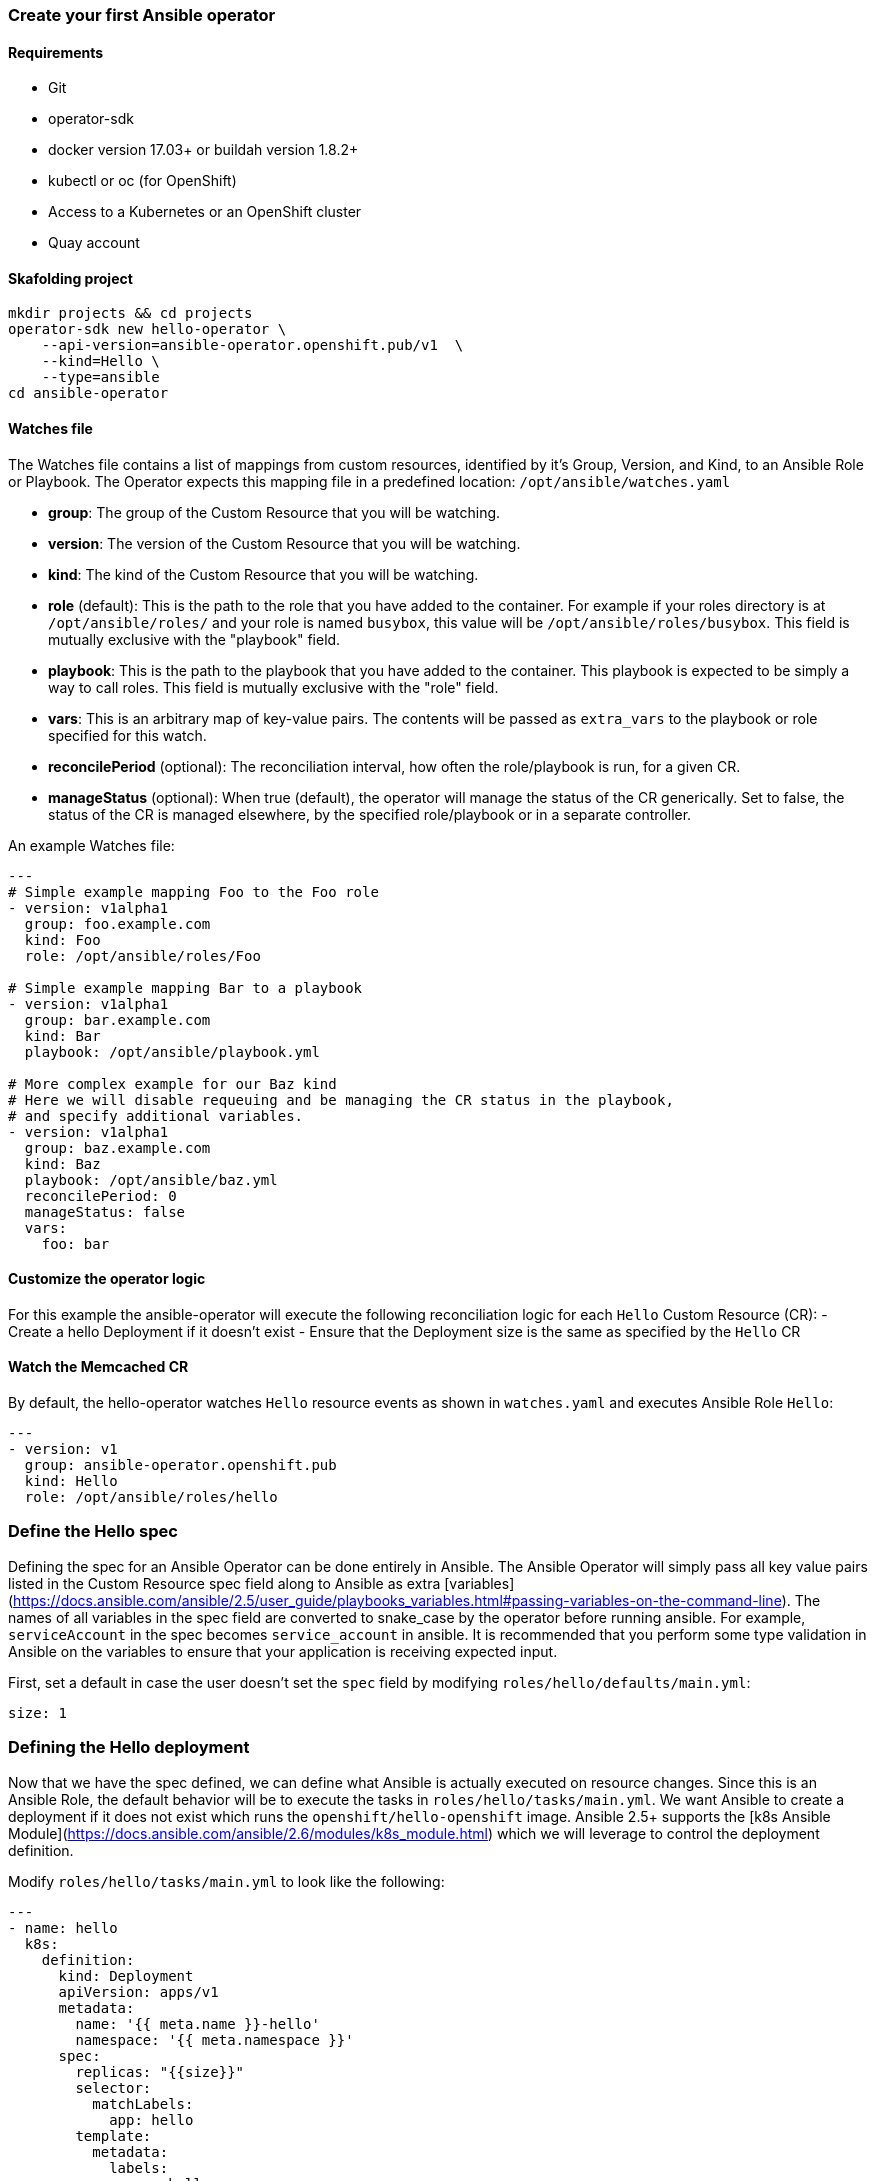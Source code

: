 ### Create your first Ansible operator

#### Requirements

* Git
* operator-sdk 
* docker version 17.03+ or buildah version 1.8.2+
* kubectl or oc (for OpenShift)
* Access to a Kubernetes or an OpenShift cluster
* Quay account

#### Skafolding project

```
mkdir projects && cd projects
operator-sdk new hello-operator \
    --api-version=ansible-operator.openshift.pub/v1  \
    --kind=Hello \
    --type=ansible
cd ansible-operator
```


#### Watches file

The Watches file contains a list of mappings from custom resources, identified
by it's Group, Version, and Kind, to an Ansible Role or Playbook. The Operator
expects this mapping file in a predefined location: `/opt/ansible/watches.yaml`

* **group**:  The group of the Custom Resource that you will be watching.
* **version**:  The version of the Custom Resource that you will be watching.
* **kind**:  The kind of the Custom Resource that you will be watching.
* **role** (default):  This is the path to the role that you have added to the
  container.  For example if your roles directory is at `/opt/ansible/roles/`
  and your role is named `busybox`, this value will be
  `/opt/ansible/roles/busybox`. This field is mutually exclusive with the
  "playbook" field.
* **playbook**:  This is the path to the playbook that you have added to the
  container. This playbook is expected to be simply a way to call roles. This
  field is mutually exclusive with the "role" field.
* **vars**: This is an arbitrary map of key-value pairs. The contents will be
  passed as `extra_vars` to the playbook or role specified for this watch.
* **reconcilePeriod** (optional): The reconciliation interval, how often the
  role/playbook is run, for a given CR.
* **manageStatus** (optional): When true (default), the operator will manage
  the status of the CR generically. Set to false, the status of the CR is
  managed elsewhere, by the specified role/playbook or in a separate controller.

An example Watches file:

```
---
# Simple example mapping Foo to the Foo role
- version: v1alpha1
  group: foo.example.com
  kind: Foo
  role: /opt/ansible/roles/Foo

# Simple example mapping Bar to a playbook
- version: v1alpha1
  group: bar.example.com
  kind: Bar
  playbook: /opt/ansible/playbook.yml

# More complex example for our Baz kind
# Here we will disable requeuing and be managing the CR status in the playbook,
# and specify additional variables.
- version: v1alpha1
  group: baz.example.com
  kind: Baz
  playbook: /opt/ansible/baz.yml
  reconcilePeriod: 0
  manageStatus: false
  vars:
    foo: bar
```

#### Customize the operator logic

For this example the ansible-operator will execute the following
reconciliation logic for each `Hello` Custom Resource (CR):
- Create a hello Deployment if it doesn't exist
- Ensure that the Deployment size is the same as specified by the `Hello` CR

#### Watch the Memcached CR

By default, the hello-operator watches `Hello` resource events as shown in `watches.yaml` and executes Ansible Role `Hello`:

```
---
- version: v1
  group: ansible-operator.openshift.pub
  kind: Hello
  role: /opt/ansible/roles/hello
```

### Define the Hello spec

Defining the spec for an Ansible Operator can be done entirely in Ansible. The
Ansible Operator will simply pass all key value pairs listed in the Custom
Resource spec field along to Ansible as extra
[variables](https://docs.ansible.com/ansible/2.5/user_guide/playbooks_variables.html#passing-variables-on-the-command-line).
The names of all variables in the spec field are converted to snake_case
by the operator before running ansible. For example, `serviceAccount` in
the spec becomes `service_account` in ansible.
It is recommended that you perform some type validation in Ansible on the
variables to ensure that your application is receiving expected input.

First, set a default in case the user doesn't set the `spec` field by modifying
`roles/hello/defaults/main.yml`:

```
size: 1
```

### Defining the Hello deployment

Now that we have the spec defined, we can define what Ansible is actually
executed on resource changes. Since this is an Ansible Role, the default
behavior will be to execute the tasks in `roles/hello/tasks/main.yml`. We
want Ansible to create a deployment if it does not exist which runs the
`openshift/hello-openshift` image. Ansible 2.5+ supports the [k8s Ansible
Module](https://docs.ansible.com/ansible/2.6/modules/k8s_module.html) which we
will leverage to control the deployment definition.

Modify `roles/hello/tasks/main.yml` to look like the following:

```
---
- name: hello
  k8s:
    definition:
      kind: Deployment
      apiVersion: apps/v1
      metadata:
        name: '{{ meta.name }}-hello'
        namespace: '{{ meta.namespace }}'
      spec:
        replicas: "{{size}}"
        selector:
          matchLabels:
            app: hello
        template:
          metadata:
            labels:
              app: hello
          spec:
            containers:
            - name: hello
              image: "openshift/hello-openshift"

```

It is important to note that we used the `size` variable to control how many
replicas of the Memcached deployment we want. We set the default to `1`, but
any user can create a Custom Resource that overwrites the default.

### Build and run the operator

First go to your own project.

----
oc project <myuser-namespace>
----

Before running the operator, Kubernetes needs to know about the new custom
resource definition the operator will be watching.

Deploy the CRD:

```
$ oc create -f deploy/crds/ansible-operator.openshift.pub_hellos_crd.yaml
```

#### Run the operator inside the cluster

NOTE: Replace <username> with your own user

Build the hello-operator image and push it to a registry:
```
$ operator-sdk build {{IMAGE_REGISTRY}}/ansibleoperator:<user>
$ docker push {{IMAGE_REGISTRY}}/ansibleoperator:<user>
```

Kubernetes deployment manifests are generated in `deploy/operator.yaml`. The
deployment image in this file needs to be modified from the placeholder
`REPLACE_IMAGE` to the previous built image. To do this run:

```
$ sed -i 's|{{ REPLACE_IMAGE }}|{{IMAGE_REGISTRY}}/ansibleoperator:<username>|g' deploy/operator.yaml
```

The `imagePullPolicy` also requires an update.  To do this run:
```
$ sed -i 's|{{ pull_policy\|default('\''Always'\'') }}|Always|g' deploy/operator.yaml
```

Deploy the hello-operator:
```
$ oc create -f deploy
```

Verify that the hello-operator is up and running:

```
$ oc get deployment
```

#### Create a Hello CR

Modify `deploy/crds/ansible-operator.openshift.pub_v1_hello_cr.yaml` as shown and create a `Hello` custom resource:

```
$ cat deploy/crds/ansible-operator.openshift.pub_v1_hello_cr.yaml
apiVersion: "cache.example.com/v1alpha1"
apiVersion: ansible-operator.openshift.pub/v1
kind: Hello
metadata:
  name: example-hello
spec:
  # Add fields here
  size: 3

oc apply -f deploy/crds/ansible-operator.openshift.pub_v1_hello_cr.yaml
```

Ensure that the operator creates the deployment for the CR:

```
$ oc get deployment
```

### View the Ansible logs

The `hello-operator` deployment creates a Pod with two containers, `operator` and `ansible`.
The `ansible` container exists only to expose the standard Ansible stdout logs that most Ansible
users will be familiar with. In order to see the logs from a particular container, you can run

```
oc logs deployment/hello-operator -c ansible
oc logs deployment/hello-operator -c operator
```

The `ansible` logs contain all of the information about the Ansible run and will make it much easier to debug issues within your Ansible tasks,
whereas the `operator` logs will contain much more detailed information about the Ansible Operator's internals and interface with Kubernetes.

### Additional Ansible debug

Occasionally while developing additional debug in the Operator logs is nice to have. To enable Ansible debug output, ie `-vvvv`.
Add the following to the `operator.yaml` manifest.

```
          env:
           ...
           - name: ANSIBLE_VERBOSITY
             value: "4"
```

### Update the size

Change the `spec.size` field in the memcached CR from 3 to 4 and apply the
change:

```
$ oc patch hello example-hello --patch '{"spec": {"size": 2 }}'
```

Confirm that the operator changes the deployment size:

```
$ oc get deployment
```

### Cleanup

Clean up the resources:

```
$ oc delete -f deploy/crds
$ oc delete -f deploy
```
